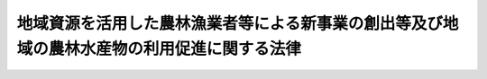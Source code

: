 .. _H22HO067:

============================================================================================
地域資源を活用した農林漁業者等による新事業の創出等及び地域の農林水産物の利用促進に関する法律
============================================================================================

.. raw:: html
    
    
    <b>地域資源を活用した農林漁業者等による新事業の創出等及び地域の農林水産物の利用促進に関する法律<br>
    （平成二十二年十二月三日法律第六十七号）</b><br><br><a name="0000000000000000000000000000000000000000000000000000000000000000000000000000000"></a>
    <br>
    　前文<br>
    　<a href="#1000000000001000000000000000000000000000000000000000000000000000000000000000000" target="data">第一章　総則（第一条）</a>
    <br>
    　<a href="#1000000000002000000000000000000000000000000000000000000000000000000000000000000" target="data">第二章　地域資源を活用した農林漁業者等による新事業の創出等</a>
    <br>
    　　<a href="#1000000000002000000001000000000000000000000000000000000000000000000000000000000" target="data">第一節　総則（第二条・第三条）</a>
    <br>
    　　<a href="#1000000000002000000002000000000000000000000000000000000000000000000000000000000" target="data">第二節　基本方針（第四条）</a>
    <br>
    　　<a href="#1000000000002000000003000000000000000000000000000000000000000000000000000000000" target="data">第三節　農林漁業及び関連事業の総合化の促進に関する施策（第五条―第十七条）</a>
    <br>
    　　<a href="#1000000000002000000004000000000000000000000000000000000000000000000000000000000" target="data">第四節　雑則（第十八条―第二十三条）</a>
    <br>
    　　<a href="#1000000000002000000005000000000000000000000000000000000000000000000000000000000" target="data">第五節　罰則（第二十四条）</a>
    <br>
    　<a href="#1000000000003000000000000000000000000000000000000000000000000000000000000000000" target="data">第三章　地域の農林水産物の利用の促進</a>
    <br>
    　　<a href="#1000000000003000000001000000000000000000000000000000000000000000000000000000000" target="data">第一節　総則（第二十五条―第三十九条）</a>
    <br>
    　　<a href="#1000000000003000000002000000000000000000000000000000000000000000000000000000000" target="data">第二節　基本方針等（第四十条・第四十一条）</a>
    <br>
    　　<a href="#1000000000003000000003000000000000000000000000000000000000000000000000000000000" target="data">第三節　地域の農林水産物の利用の促進に関する施策（第四十二条―第五十条）</a>
    <br>
    　<a href="#5000000000000000000000000000000000000000000000000000000000000000000000000000000" target="data">附則</a>
    <br><a name="9000000000000000000000000000000000000000000000000000000000000000000000000000000"></a>
    <br>　　農山漁村は、長年にわたって我が国の豊かな風土と勤勉な国民性をはぐくみ、就業の機会を提供し、多様な文化を創造してきた。また、農林漁業の持続的かつ健全な発展は、その有する農林水産物等の安定的な供給の機能及び国土の保全等の多面にわたる機能が発揮されることにより、農山漁村の活力の維持向上に寄与するとともに、国民経済の健全な発展と国民生活の安定向上に貢献するものである。<br>　しかるに、我が国の農林漁業及び農山漁村は内外の様々な問題に直面しており、農林水産物価格の低迷等による所得の減少、高齢化や過疎化の進展等により、農山漁村の活力は著しく低下している。<br>　我々は、一次産業としての農林漁業と、二次産業としての製造業、三次産業としての小売業等の事業との総合的かつ一体的な推進を図り、地域資源を活用した新たな付加価値を生み出す六次産業化の取組と、地域の農林水産物の利用を促進することによる国産の農林水産物の消費を拡大する地産地消等の取組が相まって、農林漁業者の所得の確保を通じて農林漁業の持続的かつ健全な発展を可能とするとともに、農山漁村の活力の再生、消費者の利益の増進、食料自給率の向上等に重要な役割を担うものと確信する。<br>　同時に、これらの取組は、農山漁村に豊富に存在する土地、水その他の資源の有効な活用、地域における食品循環資源の再生利用、農林水産物の生産地と消費地との距離の縮減等を通じ、環境への負荷の低減に寄与することが大いに期待されるものである。<br>　ここに、このような視点に立ち、地域資源を活用した農林漁業者等による新事業の創出等に関する施策を講じて農山漁村における六次産業化を推進するとともに、国産の農林水産物の消費を拡大する地産地消等の促進に関する施策を総合的に推進するため、この法律を制定する。<br><br><p>　　　<b><a name="1000000000001000000000000000000000000000000000000000000000000000000000000000000">第一章　総則</a>
    </b>
    </p><p>
    </p><div class="arttitle"><a name="1000000000000000000000000000000000000000000000000100000000000000000000000000000">（目的）</a>
    </div><div class="item"><b>第一条</b>
    <a name="1000000000000000000000000000000000000000000000000100000000001000000000000000000"></a>
    　この法律は、農林漁業の振興を図る上で農林漁業経営の改善及び国産の農林水産物の消費の拡大が重要であることにかんがみ、農林水産物等及び農山漁村に存在する土地、水その他の資源を有効に活用した農林漁業者等による事業の多角化及び高度化、新たな事業の創出等に関する施策並びに地域の農林水産物の利用の促進に関する施策を総合的に推進することにより、農林漁業等の振興、農山漁村その他の地域の活性化及び消費者の利益の増進を図るとともに、食料自給率の向上及び環境への負荷の少ない社会の構築に寄与することを目的とする。
    </div>
    
    
    <p>　　　<b><a name="1000000000002000000000000000000000000000000000000000000000000000000000000000000">第二章　地域資源を活用した農林漁業者等による新事業の創出等 </a>
    </b>
    </p><p>　　　　<b><a name="1000000000002000000001000000000000000000000000000000000000000000000000000000000">第一節　総則 </a>
    </b>
    </p><p>
    </p><div class="arttitle"><a name="1000000000000000000000000000000000000000000000000200000000000000000000000000000">（基本理念） </a>
    </div><div class="item"><b>第二条</b>
    <a name="1000000000000000000000000000000000000000000000000200000000001000000000000000000"></a>
    　農林漁業者等による農林漁業及び関連事業の総合化は、それが農業者、林業者及び漁業者の所得の確保を通じて持続的な農林漁業の生産活動を可能とし、地域経済に活力をもたらすとともに、エネルギー源としての利用その他の農林水産物等の新たな需要の開拓等により地球温暖化の防止に寄与することが期待されるものであることにかんがみ、農林水産物等及び農山漁村に存在する土地、水その他の資源を有効に活用した農林漁業者等による事業の多角化及び高度化、新たな事業の創出等（以下この章において「地域資源を活用した農林漁業者等による新事業の創出等」という。）を促進するため、地域の自然的経済的社会的条件に応じ、地域における創意工夫を生かしつつ、農林漁業者等が必要に応じて農林漁業者等以外の者の協力を得て主体的に行う取組に対して国が集中的かつ効果的に支援を行うことを旨として、その促進が図られなければならない。 
    </div>
    <div class="item"><b><a name="1000000000000000000000000000000000000000000000000200000000002000000000000000000">２</a>
    </b>
    　農林漁業者等による農林漁業及び関連事業の総合化の促進に当たっては、農林水産物等又はこれを原材料とする新商品の生産又は販売に関する新技術の導入が重要であることにかんがみ、多様な主体による当該新技術の研究開発及びその成果の利用が推進されなければならない。 
    </div>
    
    <p>
    </p><div class="arttitle"><a name="1000000000000000000000000000000000000000000000000300000000000000000000000000000">（定義） </a>
    </div><div class="item"><b>第三条</b>
    <a name="1000000000000000000000000000000000000000000000000300000000001000000000000000000"></a>
    　この章において「農林漁業者等」とは、農業者、林業者若しくは漁業者又はこれらの者の組織する団体（これらの者が主たる構成員又は出資者（以下この章において「構成員等」という。）となっている法人を含む。）をいう。 
    </div>
    <div class="item"><b><a name="1000000000000000000000000000000000000000000000000300000000002000000000000000000">２</a>
    </b>
    　この章において「農林水産物等」とは、農林水産物及びその生産又は加工に伴い副次的に得られた物品のうち動植物に由来するものをいう。 
    </div>
    <div class="item"><b><a name="1000000000000000000000000000000000000000000000000300000000003000000000000000000">３</a>
    </b>
    　この章において「農林漁業及び関連事業の総合化」とは、地域資源を活用した農林漁業者等による新事業の創出等を図るため、単独又は共同の事業として農林水産物等の生産（農林水産物等を新商品の原材料として利用するために必要な収集その他の農林水産省令で定める行為を含む。次項及び第五項第一号において同じ。）及びその加工又は販売を一体的に行う事業活動であって、農林水産物等の価値を高め、又はその新たな価値を生み出すことを目指したものをいう。 
    </div>
    <div class="item"><b><a name="1000000000000000000000000000000000000000000000000300000000004000000000000000000">４</a>
    </b>
    　この章において「総合化事業」とは、農林漁業経営の改善を図るため、農林漁業者等が農林漁業及び関連事業の総合化を行う事業であって、次に掲げる措置を行うものをいう。 
    <div class="number"><b><a name="1000000000000000000000000000000000000000000000000300000000004000000001000000000">一</a>
    </b>
    　自らの生産に係る農林水産物等（当該農林漁業者等が団体である場合にあっては、その構成員等の生産に係る農林水産物等を含む。次号において同じ。）をその不可欠な原材料として用いて行う新商品の開発、生産又は需要の開拓 
    </div>
    <div class="number"><b><a name="1000000000000000000000000000000000000000000000000300000000004000000002000000000">二</a>
    </b>
    　自らの生産に係る農林水産物等について行う新たな販売の方式の導入又は販売の方式の改善 
    </div>
    <div class="number"><b><a name="1000000000000000000000000000000000000000000000000300000000004000000003000000000">三</a>
    </b>
    　前二号に掲げる措置を行うために必要な農業用施設、林業用施設又は漁業用施設の改良又は取得、新規の作物又は家畜の導入、地域に存在する土地、水その他の資源を有効に活用した生産の方式の導入その他の生産の方式の改善 
    </div>
    </div>
    <div class="item"><b><a name="1000000000000000000000000000000000000000000000000300000000005000000000000000000">５</a>
    </b>
    　この章において「研究開発・成果利用事業」とは、次に掲げる研究開発及びその成果の利用を行う事業であって、農林漁業者等による農林漁業及び関連事業の総合化の促進に特に資するものをいう。 
    <div class="number"><b><a name="1000000000000000000000000000000000000000000000000300000000005000000001000000000">一</a>
    </b>
    　新商品の原材料に適する新品種の育成、土地、水その他の資源を有効に活用した生産の方式又は農林水産物等の生産に要する費用の低減に資する生産の方式の開発、品質管理の方法の開発その他の農林水産物等の生産又は販売の高度化に資する研究開発 
    </div>
    <div class="number"><b><a name="1000000000000000000000000000000000000000000000000300000000005000000002000000000">二</a>
    </b>
    　新商品の生産に要する費用の低減に資する生産の方式又は機械の開発、品質管理の方法の開発その他の新商品の生産又は販売の高度化に資する研究開発 
    </div>
    </div>
    <div class="item"><b><a name="1000000000000000000000000000000000000000000000000300000000006000000000000000000">６</a>
    </b>
    　この章において「産地連携野菜供給契約」とは、農業者又は農業者の組織する団体（これらの者が主たる構成員等となっている法人を含む。以下この項において同じ。）が指定野菜（野菜生産出荷安定法（昭和四十一年法律第百三号）第二条に規定する指定野菜をいう。以下この章において同じ。）を原料若しくは材料として使用する製造若しくは加工の事業又は指定野菜の販売の事業を行う者との間において農林水産省令で定めるところにより締結する指定野菜の供給に係る契約（複数の産地の農業者又は農業者の組織する団体が連携して行う指定野菜の供給に係るものであって、天候その他やむを得ない事由により供給すべき指定野菜に不足が生じた場合に、これと同一の種別に属する指定野菜を供給することを内容とするものに限る。）をいう。 
    </div>
    
    
    <p>　　　　<b><a name="1000000000002000000002000000000000000000000000000000000000000000000000000000000">第二節　基本方針 </a>
    </b>
    </p><p>
    </p><div class="item"><b><a name="1000000000000000000000000000000000000000000000000400000000000000000000000000000">第四条</a>
    </b>
    <a name="1000000000000000000000000000000000000000000000000400000000001000000000000000000"></a>
    　農林水産大臣は、農林漁業者等による農林漁業及び関連事業の総合化の促進に関する基本方針（以下この章において「基本方針」という。）を定めるものとする。 
    </div>
    <div class="item"><b><a name="1000000000000000000000000000000000000000000000000400000000002000000000000000000">２</a>
    </b>
    　基本方針においては、次に掲げる事項を定めるものとする。 
    <div class="number"><b><a name="1000000000000000000000000000000000000000000000000400000000002000000001000000000">一</a>
    </b>
    　地域資源を活用した農林漁業者等による新事業の創出等の推進に関する基本的な事項 
    </div>
    <div class="number"><b><a name="1000000000000000000000000000000000000000000000000400000000002000000002000000000">二</a>
    </b>
    　農林漁業者等による農林漁業及び関連事業の総合化の促進の意義及び基本的な方向 
    </div>
    <div class="number"><b><a name="1000000000000000000000000000000000000000000000000400000000002000000003000000000">三</a>
    </b>
    　総合化事業及び研究開発・成果利用事業の実施に関する基本的な事項 
    </div>
    <div class="number"><b><a name="1000000000000000000000000000000000000000000000000400000000002000000004000000000">四</a>
    </b>
    　前三号に掲げるもののほか、農林漁業者等による農林漁業及び関連事業の総合化の促進に関する重要事項 
    </div>
    </div>
    <div class="item"><b><a name="1000000000000000000000000000000000000000000000000400000000003000000000000000000">３</a>
    </b>
    　農林水産大臣は、経済事情の変動その他情勢の推移により必要が生じたときは、基本方針を変更するものとする。 
    </div>
    <div class="item"><b><a name="1000000000000000000000000000000000000000000000000400000000004000000000000000000">４</a>
    </b>
    　農林水産大臣は、基本方針を定め、又はこれを変更しようとするときは、あらかじめ、関係行政機関の長に協議しなければならない。 
    </div>
    <div class="item"><b><a name="1000000000000000000000000000000000000000000000000400000000005000000000000000000">５</a>
    </b>
    　農林水産大臣は、基本方針を定め、又はこれを変更したときは、遅滞なく、これを公表しなければならない。 
    </div>
    
    
    <p>　　　　<b><a name="1000000000002000000003000000000000000000000000000000000000000000000000000000000">第三節　農林漁業及び関連事業の総合化の促進に関する施策 </a>
    </b>
    </p><p>
    </p><div class="arttitle"><a name="1000000000000000000000000000000000000000000000000500000000000000000000000000000">（総合化事業計画の認定） </a>
    </div><div class="item"><b>第五条</b>
    <a name="1000000000000000000000000000000000000000000000000500000000001000000000000000000"></a>
    　農林漁業者等は、単独で又は共同して、総合化事業に関する計画（当該農林漁業者等が団体である場合にあっては、その構成員等の行う総合化事業に関するものを含む。以下この章において「総合化事業計画」という。）を作成し、農林水産省令で定めるところにより、これを農林水産大臣に提出して、その総合化事業計画が適当である旨の認定を受けることができる。 
    </div>
    <div class="item"><b><a name="1000000000000000000000000000000000000000000000000500000000002000000000000000000">２</a>
    </b>
    　総合化事業計画には、次に掲げる事項を記載しなければならない。 
    <div class="number"><b><a name="1000000000000000000000000000000000000000000000000500000000002000000001000000000">一</a>
    </b>
    　認定を受けようとする農林漁業者等（当該農林漁業者等が団体である場合にあっては、その構成員等を含む。第四項及び第五項第二号において同じ。）の農林漁業経営の現状 
    </div>
    <div class="number"><b><a name="1000000000000000000000000000000000000000000000000500000000002000000002000000000">二</a>
    </b>
    　総合化事業の目標 
    </div>
    <div class="number"><b><a name="1000000000000000000000000000000000000000000000000500000000002000000003000000000">三</a>
    </b>
    　総合化事業の内容及び実施期間 
    </div>
    <div class="number"><b><a name="1000000000000000000000000000000000000000000000000500000000002000000004000000000">四</a>
    </b>
    　総合化事業の実施体制 
    </div>
    <div class="number"><b><a name="1000000000000000000000000000000000000000000000000500000000002000000005000000000">五</a>
    </b>
    　総合化事業を実施するために必要な資金の額及びその調達方法 
    </div>
    <div class="number"><b><a name="1000000000000000000000000000000000000000000000000500000000002000000006000000000">六</a>
    </b>
    　その他農林水産省令で定める事項 
    </div>
    </div>
    <div class="item"><b><a name="1000000000000000000000000000000000000000000000000500000000003000000000000000000">３</a>
    </b>
    　総合化事業計画には、前項各号に掲げる事項のほか、総合化事業の用に供する施設の整備に関する次に掲げる事項を記載することができる。 
    <div class="number"><b><a name="1000000000000000000000000000000000000000000000000500000000003000000001000000000">一</a>
    </b>
    　当該施設の種類及び規模その他の当該施設の整備の内容 
    </div>
    <div class="number"><b><a name="1000000000000000000000000000000000000000000000000500000000003000000002000000000">二</a>
    </b>
    　当該施設の用に供する土地の所在、地番、地目及び面積 
    </div>
    <div class="number"><b><a name="1000000000000000000000000000000000000000000000000500000000003000000003000000000">三</a>
    </b>
    　その他農林水産省令で定める事項 
    </div>
    </div>
    <div class="item"><b><a name="1000000000000000000000000000000000000000000000000500000000004000000000000000000">４</a>
    </b>
    　総合化事業計画には、認定を受けようとする農林漁業者等以外の者の行う次に掲げる措置（第一号から第三号までに掲げる措置にあっては、農林漁業者等以外の者が行うものに限る。）に関する計画を含めることができる。 
    <div class="number"><b><a name="1000000000000000000000000000000000000000000000000500000000004000000001000000000">一</a>
    </b>
    　認定を受けようとする農林漁業者等が実施する農業改良資金融通法（昭和三十一年法律第百二号）第二条の農業改良措置（第九条第一項において「農業改良措置」という。）を支援するための措置（農業経営に必要な施設の設置その他の農林水産省令で定めるものに限る。） 
    </div>
    <div class="number"><b><a name="1000000000000000000000000000000000000000000000000500000000004000000002000000000">二</a>
    </b>
    　認定を受けようとする農林漁業者等が実施する林業・木材産業改善資金助成法（昭和五十一年法律第四十二号）第二条第一項の林業・木材産業改善措置（林業経営の改善を目的として新たな林業部門の経営を開始し、又は林産物の新たな生産若しくは販売の方式を導入することに限る。第十条第一項において「林業・木材産業改善措置」という。）を支援するための措置（林業経営に必要な施設の設置その他の農林水産省令で定めるものに限る。） 
    </div>
    <div class="number"><b><a name="1000000000000000000000000000000000000000000000000500000000004000000003000000000">三</a>
    </b>
    　認定を受けようとする農林漁業者等が実施する沿岸漁業改善資金助成法（昭和五十四年法律第二十五号）第二条第二項の沿岸漁業の経営の改善を促進するために普及を図る必要があると認められる近代的な漁業技術その他合理的な漁業生産方式の導入（当該漁業技術又は当該漁業生産方式の導入と併せ行う水産物の合理的な加工方式の導入を含む。）を支援するための措置（沿岸漁業経営に必要な機器の設置その他の農林水産省令で定めるものに限る。） 
    </div>
    <div class="number"><b><a name="1000000000000000000000000000000000000000000000000500000000004000000004000000000">四</a>
    </b>
    　その他当該総合化事業を促進するための措置 
    </div>
    </div>
    <div class="item"><b><a name="1000000000000000000000000000000000000000000000000500000000005000000000000000000">５</a>
    </b>
    　農林水産大臣は、第一項の認定の申請があった場合において、その総合化事業計画が次の各号のいずれにも適合するものであると認めるときは、その認定をするものとする。 
    <div class="number"><b><a name="1000000000000000000000000000000000000000000000000500000000005000000001000000000">一</a>
    </b>
    　基本方針に照らし適切なものであり、かつ、当該総合化事業を確実に遂行するため適切なものであること。 
    </div>
    <div class="number"><b><a name="1000000000000000000000000000000000000000000000000500000000005000000002000000000">二</a>
    </b>
    　当該総合化事業の実施により認定を受けようとする農林漁業者等の農林漁業経営の改善が行われるものであること。 
    </div>
    </div>
    <div class="item"><b><a name="1000000000000000000000000000000000000000000000000500000000006000000000000000000">６</a>
    </b>
    　農林水産大臣は、総合化事業計画にその所管する事業以外の事業の実施に関する事項が記載されている場合において、第一項の認定をしようとするときは、あらかじめ、当該事業を所管する大臣に協議し、その同意を得なければならない。 
    </div>
    <div class="item"><b><a name="1000000000000000000000000000000000000000000000000500000000007000000000000000000">７</a>
    </b>
    　農林水産大臣は、第三項各号に掲げる事項（同項第二号の土地が農地（耕作の目的に供される土地をいう。以下この章において同じ。）又は採草放牧地（農地以外の土地で、主として耕作又は養畜の事業のための採草又は家畜の放牧の目的に供されるものをいう。以下この章において同じ。）であり、同項の施設の用に供することを目的として、農地である当該土地を農地以外のものにし、又は農地である当該土地若しくは採草放牧地である当該土地を農地若しくは採草放牧地以外のものにするため当該土地について所有権若しくは使用及び収益を目的とする権利を取得するに当たり、農地法（昭和二十七年法律第二百二十九号）第四条第一項又は第五条第一項の都道府県知事の許可を受けなければならないものに係るものに限る。）が記載されている総合化事業計画について第一項の認定をしようとするときは、当該事項について、当該都道府県知事に協議し、その同意を得なければならない。この場合において、当該都道府県知事は、当該事項が次に掲げる要件に該当するものであると認めるときは、政令で定めるところにより、同意をするものとする。 
    <div class="number"><b><a name="1000000000000000000000000000000000000000000000000500000000007000000001000000000">一</a>
    </b>
    　農地を農地以外のものにする場合にあっては、農地法第四条第二項の規定により同条第一項の許可をすることができない場合に該当しないこと。 
    </div>
    <div class="number"><b><a name="1000000000000000000000000000000000000000000000000500000000007000000002000000000">二</a>
    </b>
    　農地又は採草放牧地を農地又は採草放牧地以外のものにするためこれらの土地について所有権又は使用及び収益を目的とする権利を取得する場合にあっては、農地法第五条第二項の規定により同条第一項の許可をすることができない場合に該当しないこと。 
    </div>
    </div>
    <div class="item"><b><a name="1000000000000000000000000000000000000000000000000500000000008000000000000000000">８</a>
    </b>
    　農林水産大臣は、第三項各号に掲げる事項（同項の施設の整備として市街化調整区域（都市計画法（昭和四十三年法律第百号）第七条第一項の規定による市街化調整区域をいう。第十四条において同じ。）内において、第三項の施設（農林水産物等の販売施設であって政令で定めるものに限る。以下この項において同じ。）の建築（建築基準法（昭和二十五年法律第二百一号）第二条第十三号に規定する建築をいう。）の用に供する目的で行う都市計画法第四条第十二項に規定する開発行為（以下この項及び第十四条第一項において「開発行為」という。）又は第三項の施設を新築し、若しくは建築物（建築基準法第二条第一号に規定する建築物をいう。）を改築し、若しくはその用途を変更して同項の施設とする行為（以下この項及び第十四条第二項において「建築行為等」という。）を行うものであり、当該開発行為又は建築行為等を行うに当たり、都市計画法第二十九条第一項又は第四十三条第一項の都道府県知事（地方自治法（昭和二十二年法律第六十七号）第二百五十二条の十九第一項の指定都市、同法第二百五十二条の二十二第一項の中核市又は同法第二百五十二条の二十六の三第一項の特例市の長を含む。以下この項、第十四条第二項及び第四十二条第二項において同じ。）の許可を受けなければならないものに係るものに限る。）が記載されている総合化事業計画について第一項の認定をしようとするときは、当該事項について、当該都道府県知事に協議し、その同意を得なければならない。この場合において、当該都道府県知事は、当該開発行為又は建築行為等が当該開発行為をする土地又は当該建築行為等に係る第三項の施設の敷地である土地の区域の周辺における市街化を促進するおそれがないと認められ、かつ、市街化区域（都市計画法第七条第一項の規定による市街化区域をいう。）内において行うことが困難又は著しく不適当と認められるときは、同意をするものとする。 
    </div>
    <div class="item"><b><a name="1000000000000000000000000000000000000000000000000500000000009000000000000000000">９</a>
    </b>
    　農林水産大臣は、第一項の認定をしたときは、遅滞なく、その旨を関係都道府県知事に通知するものとする。 
    </div>
    <div class="item"><b><a name="1000000000000000000000000000000000000000000000000500000000010000000000000000000">１０</a>
    </b>
    　農林水産大臣は、第二項第三号に掲げる事項として産地連携野菜供給契約に基づく指定野菜の供給の事業（当該産地連携野菜供給契約に係る指定野菜を生産する農業者の作付面積の合計が農林水産省令で定める面積に達しているものに限る。）が記載された総合化事業計画について第一項の認定をしたときは、遅滞なく、その旨を独立行政法人農畜産業振興機構に通知するものとする。 
    </div>
    
    <p>
    </p><div class="arttitle"><a name="1000000000000000000000000000000000000000000000000600000000000000000000000000000">（総合化事業計画の変更等） </a>
    </div><div class="item"><b>第六条</b>
    <a name="1000000000000000000000000000000000000000000000000600000000001000000000000000000"></a>
    　前条第一項の認定を受けた農林漁業者等は、当該認定に係る総合化事業計画を変更しようとするときは、農林水産省令で定めるところにより、農林水産大臣の認定を受けなければならない。ただし、農林水産省令で定める軽微な変更については、この限りでない。 
    </div>
    <div class="item"><b><a name="1000000000000000000000000000000000000000000000000600000000002000000000000000000">２</a>
    </b>
    　前条第一項の認定を受けた農林漁業者等は、前項ただし書の農林水産省令で定める軽微な変更をしたときは、遅滞なく、その旨を農林水産大臣に届け出なければならない。 
    </div>
    <div class="item"><b><a name="1000000000000000000000000000000000000000000000000600000000003000000000000000000">３</a>
    </b>
    　農林水産大臣は、前条第一項の認定を受けた農林漁業者等（当該農林漁業者等が団体である場合におけるその構成員等及び当該農林漁業者等に係る同条第四項各号に掲げる措置を行う同項に規定する者（以下この章において「促進事業者」という。）を含む。以下この章において「認定農林漁業者等」という。）が当該認定に係る総合化事業計画（第一項の規定による変更の認定又は前項の規定による変更の届出があったときは、その変更後のもの。以下この章において「認定総合化事業計画」という。）に従って総合化事業（同条第四項各号に掲げる措置を含む。第九条第一項において同じ。）を行っていないと認めるときは、その認定を取り消すことができる。 
    </div>
    <div class="item"><b><a name="1000000000000000000000000000000000000000000000000600000000004000000000000000000">４</a>
    </b>
    　前条第五項から第十項までの規定は、第一項の認定について準用する。 
    </div>
    
    <p>
    </p><div class="arttitle"><a name="1000000000000000000000000000000000000000000000000700000000000000000000000000000">（研究開発・成果利用事業計画の認定） </a>
    </div><div class="item"><b>第七条</b>
    <a name="1000000000000000000000000000000000000000000000000700000000001000000000000000000"></a>
    　研究開発・成果利用事業を行おうとする者は、単独で又は共同して、研究開発・成果利用事業に関する計画（以下この章において「研究開発・成果利用事業計画」という。）を作成し、主務省令で定めるところにより、これを主務大臣に提出して、その研究開発・成果利用事業計画が適当である旨の認定を受けることができる。 
    </div>
    <div class="item"><b><a name="1000000000000000000000000000000000000000000000000700000000002000000000000000000">２</a>
    </b>
    　研究開発・成果利用事業計画には、次に掲げる事項を記載しなければならない。 
    <div class="number"><b><a name="1000000000000000000000000000000000000000000000000700000000002000000001000000000">一</a>
    </b>
    　研究開発・成果利用事業の目標 
    </div>
    <div class="number"><b><a name="1000000000000000000000000000000000000000000000000700000000002000000002000000000">二</a>
    </b>
    　研究開発・成果利用事業の内容及び実施期間 
    </div>
    <div class="number"><b><a name="1000000000000000000000000000000000000000000000000700000000002000000003000000000">三</a>
    </b>
    　研究開発・成果利用事業を実施するために必要な資金の額及びその調達方法 
    </div>
    </div>
    <div class="item"><b><a name="1000000000000000000000000000000000000000000000000700000000003000000000000000000">３</a>
    </b>
    　研究開発・成果利用事業計画には、前項各号に掲げる事項のほか、研究開発・成果利用事業の用に供する施設の整備に関する次に掲げる事項を記載することができる。 
    <div class="number"><b><a name="1000000000000000000000000000000000000000000000000700000000003000000001000000000">一</a>
    </b>
    　当該施設の種類及び規模その他の当該施設の整備の内容 
    </div>
    <div class="number"><b><a name="1000000000000000000000000000000000000000000000000700000000003000000002000000000">二</a>
    </b>
    　当該施設の用に供する土地の所在、地番、地目及び面積 
    </div>
    <div class="number"><b><a name="1000000000000000000000000000000000000000000000000700000000003000000003000000000">三</a>
    </b>
    　その他農林水産省令で定める事項 
    </div>
    </div>
    <div class="item"><b><a name="1000000000000000000000000000000000000000000000000700000000004000000000000000000">４</a>
    </b>
    　主務大臣は、第一項の認定の申請があった場合において、その研究開発・成果利用事業計画が基本方針に照らし適切なものであり、かつ、研究開発・成果利用事業を確実に遂行するため適切なものであると認めるときは、その認定をするものとする。 
    </div>
    <div class="item"><b><a name="1000000000000000000000000000000000000000000000000700000000005000000000000000000">５</a>
    </b>
    　主務大臣は、第三項各号に掲げる事項（同項第二号の土地が農地又は採草放牧地であり、同項の施設の用に供することを目的として、農地である当該土地を農地以外のものにし、又は農地である当該土地若しくは採草放牧地である当該土地を農地若しくは採草放牧地以外のものにするため当該土地について所有権若しくは使用及び収益を目的とする権利を取得するに当たり、農地法第四条第一項又は第五条第一項の都道府県知事の許可を受けなければならないものに係るものに限る。）が記載されている研究開発・成果利用事業計画について第一項の認定をしようとするときは、当該事項について、当該都道府県知事に協議し、その同意を得なければならない。この場合においては、第五条第七項後段の規定を準用する。 
    </div>
    
    <p>
    </p><div class="arttitle"><a name="1000000000000000000000000000000000000000000000000800000000000000000000000000000">（研究開発・成果利用事業計画の変更等） </a>
    </div><div class="item"><b>第八条</b>
    <a name="1000000000000000000000000000000000000000000000000800000000001000000000000000000"></a>
    　前条第一項の認定を受けた者（以下この章において「認定研究開発・成果利用事業者」という。）は、当該認定に係る研究開発・成果利用事業計画を変更しようとするときは、主務省令で定めるところにより、主務大臣の認定を受けなければならない。ただし、主務省令で定める軽微な変更については、この限りでない。 
    </div>
    <div class="item"><b><a name="1000000000000000000000000000000000000000000000000800000000002000000000000000000">２</a>
    </b>
    　認定研究開発・成果利用事業者は、前項ただし書の主務省令で定める軽微な変更をしたときは、遅滞なく、その旨を主務大臣に届け出なければならない。 
    </div>
    <div class="item"><b><a name="1000000000000000000000000000000000000000000000000800000000003000000000000000000">３</a>
    </b>
    　主務大臣は、認定研究開発・成果利用事業者が前条第一項の認定に係る研究開発・成果利用事業計画（第一項の規定による変更の認定又は前項の規定による変更の届出があったときは、その変更後のもの。以下この章において「認定研究開発・成果利用事業計画」という。）に従って研究開発・成果利用事業を行っていないと認めるときは、その認定を取り消すことができる。 
    </div>
    <div class="item"><b><a name="1000000000000000000000000000000000000000000000000800000000004000000000000000000">４</a>
    </b>
    　前条第四項及び第五項の規定は、第一項の認定について準用する。 
    </div>
    
    <p>
    </p><div class="arttitle"><a name="1000000000000000000000000000000000000000000000000900000000000000000000000000000">（農業改良資金融通法の特例） </a>
    </div><div class="item"><b>第九条</b>
    <a name="1000000000000000000000000000000000000000000000000900000000001000000000000000000"></a>
    　認定総合化事業計画に従って行われる総合化事業（以下この章において「認定総合化事業」という。）に第五条第四項第一号に掲げる措置が含まれる場合において、促進事業者が当該措置を行うときは、当該措置を農業改良措置とみなして、農業改良資金融通法の規定を適用する。この場合において、同法第三条第一項第一号中「農業者又はその組織する団体（次号において「農業者等」という。）」とあるのは「地域資源を活用した農林漁業者等による新事業の創出等及び地域の農林水産物の利用促進に関する法律第六条第三項に規定する認定総合化事業計画に従つて同法第五条第四項第一号に掲げる措置を行う同法第六条第三項に規定する促進事業者（株式会社日本政策金融公庫法第二条第三号に規定する中小企業者に限る。次号において「促進事業者」という。）」と、同項第二号中「農業者等」とあるのは「促進事業者」と、同法第七条中「その申請者（その者が団体である場合には、その団体を構成する農業者）」とあるのは「その申請者」と、「その経営」とあるのは「その申請者に係る地域資源を活用した農林漁業者等による新事業の創出等及び地域の農林水産物の利用促進に関する法律第九条第一項に規定する認定総合化事業を行う農業者の経営」と、「同項」とあるのは「前条第一項」とする。 
    </div>
    <div class="item"><b><a name="1000000000000000000000000000000000000000000000000900000000002000000000000000000">２</a>
    </b>
    　農業改良資金融通法第二条（前項の規定により適用される場合を含む。）の農業改良資金（同法第四条の特定地域資金を除く。）であって、認定農林漁業者等が認定総合化事業を行うのに必要なものについての同法第四条（同法第八条第二項において準用する場合を含む。）の規定の適用については、同法第四条中「十年（地勢等の地理的条件が悪く、農業の生産条件が不利な地域として農林水産大臣が指定するものにおいて農業改良措置を実施するのに必要な資金（以下この条において「特定地域資金」という。）にあつては、十二年）」とあるのは「十二年」と、「三年（特定地域資金にあつては、五年）」とあるのは「五年」とする。 
    </div>
    
    <p>
    </p><div class="arttitle"><a name="1000000000000000000000000000000000000000000000001000000000000000000000000000000">（林業・木材産業改善資金助成法の特例） </a>
    </div><div class="item"><b>第十条</b>
    <a name="1000000000000000000000000000000000000000000000001000000000001000000000000000000"></a>
    　認定総合化事業に第五条第四項第二号に掲げる措置が含まれる場合において、促進事業者が当該措置を行うときは、当該措置を林業・木材産業改善措置とみなして、林業・木材産業改善資金助成法の規定を適用する。この場合において、同法第三条第一項中「この法律」とあるのは「この法律及び地域資源を活用した農林漁業者等による新事業の創出等及び地域の農林水産物の利用促進に関する法律」と、「林業従事者、木材産業に属する事業を営む者（政令で定める者に限る。）又はこれらの者の組織する団体その他政令で定める者（以下「林業従事者等」という。）」とあるのは「同法第六条第三項に規定する認定総合化事業計画に従つて同法第五条第四項第二号に掲げる措置を行う同法第六条第三項に規定する促進事業者（以下「促進事業者」という。）」と、同条第二項中「この法律」とあるのは「この法律及び地域資源を活用した農林漁業者等による新事業の創出等及び地域の農林水産物の利用促進に関する法律」と、「林業従事者等」とあるのは「促進事業者」と、同法第四条中「一林業従事者等」とあるのは「一促進事業者」と、同法第八条中「その申請者（その者が団体である場合には、その団体又はその団体を構成する者）」とあるのは「その申請者」と、「その経営」とあるのは「その申請者に係る地域資源を活用した農林漁業者等による新事業の創出等及び地域の農林水産物の利用促進に関する法律第九条第一項に規定する認定総合化事業を行う林業者の経営」と、「同項」とあるのは「前条第一項」と、同法第十四条第一項中「林業従事者等」とあるのは「林業従事者等（林業従事者、木材産業に属する事業を営む者（政令で定める者に限る。）又はこれらの者の組織する団体その他政令で定める者をいう。次項において同じ。）」とする。 
    </div>
    <div class="item"><b><a name="1000000000000000000000000000000000000000000000001000000000002000000000000000000">２</a>
    </b>
    　林業・木材産業改善資金助成法第二条第一項（前項の規定により適用される場合を含む。）の林業・木材産業改善資金であって、認定農林漁業者等が認定総合化事業を行うのに必要なものの償還期間（据置期間を含む。次条第二項において同じ。）は、同法第五条第一項の規定にかかわらず、十二年を超えない範囲内で政令で定める期間とする。 
    </div>
    <div class="item"><b><a name="1000000000000000000000000000000000000000000000001000000000003000000000000000000">３</a>
    </b>
    　前項に規定する資金の据置期間は、林業・木材産業改善資金助成法第五条第二項の規定にかかわらず、五年を超えない範囲内で政令で定める期間とする。 
    </div>
    
    <p>
    </p><div class="arttitle"><a name="1000000000000000000000000000000000000000000000001100000000000000000000000000000">（沿岸漁業改善資金助成法の特例） </a>
    </div><div class="item"><b>第十一条</b>
    <a name="1000000000000000000000000000000000000000000000001100000000001000000000000000000"></a>
    　認定総合化事業に第五条第四項第三号に掲げる措置が含まれる場合において、促進事業者が当該措置を行うときは、当該措置を行うのに必要な資金で政令で定めるものを、それぞれ沿岸漁業改善資金助成法第二条第二項の経営等改善資金のうち政令で定める種類の資金とみなして、同法の規定を適用する。この場合において、同法第三条第一項中「この法律」とあるのは「この法律及び地域資源を活用した農林漁業者等による新事業の創出等及び地域の農林水産物の利用促進に関する法律」と、「沿岸漁業の従事者、その組織する団体その他政令で定める者（以下「沿岸漁業従事者等」という。）」とあるのは「同法第六条第三項に規定する認定総合化事業計画に従つて同法第五条第四項第三号に掲げる措置を行う同法第六条第三項に規定する促進事業者（次条において「促進事業者」という。）」と、「経営等改善資金、生活改善資金及び青年漁業者等養成確保資金」とあるのは「経営等改善資金」と、同法第四条中「一沿岸漁業従事者等」とあるのは「一促進事業者」と、「経営等改善資金、生活改善資金及び青年漁業者等養成確保資金のそれぞれ」とあるのは「経営等改善資金」と、同法第八条第一項中「その申請者（その者が団体である場合には、その団体又はその団体を構成する者。以下同じ。）」とあるのは「その申請者」と、「近代的な漁業技術その他合理的な漁業生産方式の導入又は漁ろうの安全の確保若しくは漁具の損壊の防止のための施設の導入」とあるのは「地域資源を活用した農林漁業者等による新事業の創出等及び地域の農林水産物の利用促進に関する法律第五条第四項第三号に掲げる措置」と、「その経営」とあるのは「その申請者に係る同法第九条第一項に規定する認定総合化事業を行う漁業者の経営」とする。 
    </div>
    <div class="item"><b><a name="1000000000000000000000000000000000000000000000001100000000002000000000000000000">２</a>
    </b>
    　沿岸漁業改善資金助成法第二条第二項（前項の規定により適用される場合を含む。）の経営等改善資金のうち政令で定める種類の資金であって、認定農林漁業者等が認定総合化事業を行うのに必要なものの償還期間は、同法第五条第二項の規定にかかわらず、その種類ごとに、十二年を超えない範囲内で政令で定める期間とする。 
    </div>
    <div class="item"><b><a name="1000000000000000000000000000000000000000000000001100000000003000000000000000000">３</a>
    </b>
    　前項に規定する資金の据置期間は、沿岸漁業改善資金助成法第五条第三項の規定にかかわらず、その種類ごとに、五年を超えない範囲内で政令で定める期間とする。 
    </div>
    
    <p>
    </p><div class="arttitle"><a name="1000000000000000000000000000000000000000000000001200000000000000000000000000000">（農地法の特例） </a>
    </div><div class="item"><b>第十二条</b>
    <a name="1000000000000000000000000000000000000000000000001200000000001000000000000000000"></a>
    　認定農林漁業者等又は認定研究開発・成果利用事業者が認定総合化事業計画（第五条第三項各号に掲げる事項が記載されているものに限る。次項及び第十四条において同じ。）又は認定研究開発・成果利用事業計画（第七条第三項各号に掲げる事項が記載されているものに限る。次項において同じ。）に従って第五条第三項の施設又は第七条第三項の施設の用に供することを目的として農地を農地以外のものにする場合には、農地法第四条第一項の許可があったものとみなす。 
    </div>
    <div class="item"><b><a name="1000000000000000000000000000000000000000000000001200000000002000000000000000000">２</a>
    </b>
    　認定農林漁業者等又は認定研究開発・成果利用事業者が認定総合化事業計画又は認定研究開発・成果利用事業計画に従って第五条第三項の施設又は第七条第三項の施設の用に供することを目的として農地又は採草放牧地を農地又は採草放牧地以外のものにするためこれらの土地について所有権又は使用及び収益を目的とする権利を取得する場合には、農地法第五条第一項の許可があったものとみなす。 
    </div>
    
    <p>
    </p><div class="arttitle"><a name="1000000000000000000000000000000000000000000000001300000000000000000000000000000">（酪農及び肉用牛生産の振興に関する法律の特例） </a>
    </div><div class="item"><b>第十三条</b>
    <a name="1000000000000000000000000000000000000000000000001300000000001000000000000000000"></a>
    　農林漁業者等がその総合化事業計画（第五条第三項各号に掲げる事項が記載されているものに限る。以下この条において同じ。）について第五条第一項の認定を受けたときは、当該認定を受けた総合化事業計画に従って同条第三項の施設の用に供することを目的として行われる草地（主として家畜の放牧又はその飼料若しくは敷料の採取の目的に供される土地をいう。）の形質の変更であって、酪農及び肉用牛生産の振興に関する法律（昭和二十九年法律第百八十二号）第九条の規定による届出をしなければならないものについては、同条の規定による届出をしたものとみなす。 
    </div>
    <div class="item"><b><a name="1000000000000000000000000000000000000000000000001300000000002000000000000000000">２</a>
    </b>
    　前項の規定は、第五条第一項の認定を受けた農林漁業者等がその総合化事業計画について第六条第一項の認定を受けたときについて準用する。 
    </div>
    
    <p>
    </p><div class="arttitle"><a name="1000000000000000000000000000000000000000000000001400000000000000000000000000000">（都市計画法の特例） </a>
    </div><div class="item"><b>第十四条</b>
    <a name="1000000000000000000000000000000000000000000000001400000000001000000000000000000"></a>
    　市街化調整区域内において認定総合化事業計画に従って行われる開発行為（都市計画法第三十四条各号に掲げるものを除く。）は、同条の規定の適用については、同条第十四号に掲げる開発行為とみなす。 
    </div>
    <div class="item"><b><a name="1000000000000000000000000000000000000000000000001400000000002000000000000000000">２</a>
    </b>
    　都道府県知事は、市街化調整区域のうち都市計画法第二十九条第一項の規定による許可を受けた同法第四条第十三項に規定する開発区域以外の区域内において認定総合化事業計画に従って行われる建築行為等について、同法第四十三条第一項の規定による許可の申請があった場合において、当該申請に係る建築行為等が同条第二項の政令で定める許可の基準のうち同法第三十三条に規定する開発許可の基準の例に準じて定められた基準に適合するときは、その許可をしなければならない。 
    </div>
    
    <p>
    </p><div class="arttitle"><a name="1000000000000000000000000000000000000000000000001500000000000000000000000000000">（食品流通構造改善促進法の特例） </a>
    </div><div class="item"><b>第十五条</b>
    <a name="1000000000000000000000000000000000000000000000001500000000001000000000000000000"></a>
    　食品流通構造改善促進法（平成三年法律第五十九号）第十一条第一項の規定により指定された食品流通構造改善促進機構は、同法第十二条各号に掲げる業務のほか、次に掲げる業務を行うことができる。 
    <div class="number"><b><a name="1000000000000000000000000000000000000000000000001500000000001000000001000000000">一</a>
    </b>
    　認定農林漁業者等又は認定研究開発・成果利用事業者（食品（食品流通構造改善促進法第二条第一項に規定する食品をいう。）の生産、製造、加工又は販売の事業を行う者に限る。以下この項において同じ。）が実施する認定総合化事業又は認定研究開発・成果利用事業（認定研究開発・成果利用事業計画に従って実施される研究開発・成果利用事業をいう。以下この章において同じ。）に必要な資金の借入れに係る債務を保証すること。 
    </div>
    <div class="number"><b><a name="1000000000000000000000000000000000000000000000001500000000001000000002000000000">二</a>
    </b>
    　認定農林漁業者等又は認定研究開発・成果利用事業者が実施する認定総合化事業又は認定研究開発・成果利用事業について、その実施に要する費用の一部を負担して当該認定総合化事業又は当該認定研究開発・成果利用事業に参加すること。 
    </div>
    <div class="number"><b><a name="1000000000000000000000000000000000000000000000001500000000001000000003000000000">三</a>
    </b>
    　認定総合化事業又は認定研究開発・成果利用事業を実施する認定農林漁業者等又は認定研究開発・成果利用事業者の委託を受けて、認定総合化事業計画又は認定研究開発・成果利用事業計画に従って施設の整備を行うこと。 
    </div>
    <div class="number"><b><a name="1000000000000000000000000000000000000000000000001500000000001000000004000000000">四</a>
    </b>
    　認定総合化事業又は認定研究開発・成果利用事業を実施する認定農林漁業者等又は認定研究開発・成果利用事業者に対し、必要な資金のあっせんを行うこと。 
    </div>
    <div class="number"><b><a name="1000000000000000000000000000000000000000000000001500000000001000000005000000000">五</a>
    </b>
    　前各号に掲げる業務に附帯する業務を行うこと。 
    </div>
    </div>
    <div class="item"><b><a name="1000000000000000000000000000000000000000000000001500000000002000000000000000000">２</a>
    </b>
    　前項の規定により食品流通構造改善促進機構の業務が行われる場合には、次の表の上欄に掲げる食品流通構造改善促進法の規定の適用については、これらの規定中同表の中欄に掲げる字句は、同表の下欄に掲げる字句とする。<br><table border><tr valign="top"><td>
    第十三条第一項</td>
    <td>
    前条第一号に掲げる業務</td>
    <td>
    前条第一号に掲げる業務及び地域資源を活用した農林漁業者等による新事業の創出等及び地域の農林水産物の利用促進に関する法律第十五条第一項第一号に掲げる業務</td>
    </tr><tr valign="top"><td>
    第十四条第一項</td>
    <td>
    第十二条第一号に掲げる業務</td>
    <td>
    第十二条第一号に掲げる業務及び地域資源を活用した農林漁業者等による新事業の創出等及び地域の農林水産物の利用促進に関する法律第十五条第一項第一号に掲げる業務</td>
    </tr><tr valign="top"><td>
    第十八条第一項、第十九条及び第二十条第一項第一号</td>
    <td>
    第十二条各号に掲げる業務</td>
    <td>
    第十二条各号に掲げる業務又は地域資源を活用した農林漁業者等による新事業の創出等及び地域の農林水産物の利用促進に関する法律第十五条第一項各号に掲げる業務</td>
    </tr><tr valign="top"><td>
    第二十条第一項第三号</td>
    <td>
    この章</td>
    <td>
    この章若しくは地域資源を活用した農林漁業者等による新事業の創出等及び地域の農林水産物の利用促進に関する法律</td>
    </tr><tr valign="top"><td>
    第二十条第一項第四号</td>
    <td>
    第十四条第一項</td>
    <td>
    第十四条第一項（地域資源を活用した農林漁業者等による新事業の創出等及び地域の農林水産物の利用促進に関する法律第十五条第二項の規定により読み替えて適用する場合を含む。）</td>
    </tr><tr valign="top"><td>
    第二十一条第一号</td>
    <td>
    第十三条第一項、第十四条第一項</td>
    <td>
    第十三条第一項若しくは第十四条第一項（これらの規定を地域資源を活用した農林漁業者等による新事業の創出等及び地域の農林水産物の利用促進に関する法律第十五条第二項の規定により読み替えて適用する場合を含む。）</td>
    </tr><tr valign="top"><td rowspan="2">
    第二十三条第一号</td>
    <td>
    第十八条第一項</td>
    <td>
    第十八条第一項（地域資源を活用した農林漁業者等による新事業の創出等及び地域の農林水産物の利用促進に関する法律第十五条第二項の規定により読み替えて適用する場合を含む。以下この号において同じ。）</td>
    </tr><tr valign="top"><td>
    同項</td>
    <td>
    第十八条第一項</td>
    </tr><tr valign="top"><td>
    第二十三条第二号</td>
    <td>
    第十九条</td>
    <td>
    第十九条（地域資源を活用した農林漁業者等による新事業の創出等及び地域の農林水産物の利用促進に関する法律第十五条第二項の規定により読み替えて適用する場合を含む。）</td>
    </tr></table><br></div>
    
    <p>
    </p><div class="arttitle"><a name="1000000000000000000000000000000000000000000000001600000000000000000000000000000">（野菜生産出荷安定法の特例） </a>
    </div><div class="item"><b>第十六条</b>
    <a name="1000000000000000000000000000000000000000000000001600000000001000000000000000000"></a>
    　第五条第十項の規定による通知に係る認定総合化事業計画に従って産地連携野菜供給契約に基づく指定野菜の供給の事業を行う認定農林漁業者等については、当該認定農林漁業者等を野菜生産出荷安定法第十条第一項に規定する登録生産者とみなして、同法第十二条の規定を適用する。この場合において、同条中「指定野菜を原料若しくは材料として使用する製造若しくは加工の事業又は指定野菜の販売の事業を行う者との間において農林水産省令で定めるところによりあらかじめ締結した契約（対象野菜の供給に係るものであつて、天候その他やむを得ない事由により供給すべき対象野菜に不足が生じた場合に、これと同一の種別に属する指定野菜を供給することを内容とするものに限る。）」とあるのは、「地域資源を活用した農林漁業者等による新事業の創出等及び地域の農林水産物の利用促進に関する法律第三条第六項に規定する産地連携野菜供給契約」とする。 
    </div>
    
    <p>
    </p><div class="arttitle"><a name="1000000000000000000000000000000000000000000000001700000000000000000000000000000">（種苗法の特例） </a>
    </div><div class="item"><b>第十七条</b>
    <a name="1000000000000000000000000000000000000000000000001700000000001000000000000000000"></a>
    　農林水産大臣は、認定研究開発・成果利用事業の成果に係る出願品種（種苗法（平成十年法律第八十三号）第四条第一項に規定する出願品種をいい、当該認定研究開発・成果利用事業の実施期間の終了日から起算して二年以内に品種登録出願されたものに限る。以下この項において同じ。）に関する品種登録出願について、その出願者が次に掲げる者であって当該認定研究開発・成果利用事業を行う認定研究開発・成果利用事業者であるときは、政令で定めるところにより、同法第六条第一項の規定により納付すべき出願料を軽減し、又は免除することができる。 
    <div class="number"><b><a name="1000000000000000000000000000000000000000000000001700000000001000000001000000000">一</a>
    </b>
    　その出願品種の育成（種苗法第三条第一項に規定する育成をいう。次項第一号において同じ。）をした者 
    </div>
    <div class="number"><b><a name="1000000000000000000000000000000000000000000000001700000000001000000002000000000">二</a>
    </b>
    　その出願品種が種苗法第八条第一項に規定する従業者等（次項第二号において「従業者等」という。）が育成した同条第一項に規定する職務育成品種（同号において「職務育成品種」という。）であって、契約、勤務規則その他の定めによりあらかじめ同項に規定する使用者等（以下この条において「使用者等」という。）が品種登録出願をすることが定められている場合において、その品種登録出願をした使用者等 
    </div>
    </div>
    <div class="item"><b><a name="1000000000000000000000000000000000000000000000001700000000002000000000000000000">２</a>
    </b>
    　農林水産大臣は、認定研究開発・成果利用事業の成果に係る登録品種（種苗法第二十条第一項に規定する登録品種をいい、当該認定研究開発・成果利用事業の実施期間の終了日から起算して二年以内に品種登録出願されたものに限る。以下この項において同じ。）について、同法第四十五条第一項の規定による第一年から第六年までの各年分の登録料を納付すべき者が次に掲げる者であって当該認定研究開発・成果利用事業を行う認定研究開発・成果利用事業者であるときは、政令で定めるところにより、登録料を軽減し、又は免除することができる。 
    <div class="number"><b><a name="1000000000000000000000000000000000000000000000001700000000002000000001000000000">一</a>
    </b>
    　その登録品種の育成をした者 
    </div>
    <div class="number"><b><a name="1000000000000000000000000000000000000000000000001700000000002000000002000000000">二</a>
    </b>
    　その登録品種が従業者等が育成した職務育成品種であって、契約、勤務規則その他の定めによりあらかじめ使用者等が品種登録出願をすること又は従業者等がした品種登録出願の出願者の名義を使用者等に変更することが定められている場合において、その品種登録出願をした使用者等又はその従業者等がした品種登録出願の出願者の名義の変更を受けた使用者等 
    </div>
    </div>
    
    
    <p>　　　　<b><a name="1000000000002000000004000000000000000000000000000000000000000000000000000000000">第四節　雑則 </a>
    </b>
    </p><p>
    </p><div class="arttitle"><a name="1000000000000000000000000000000000000000000000001800000000000000000000000000000">（国等の施策） </a>
    </div><div class="item"><b>第十八条</b>
    <a name="1000000000000000000000000000000000000000000000001800000000001000000000000000000"></a>
    　国及び地方公共団体は、農林漁業者等による農林漁業及び関連事業の総合化を促進するため、情報の提供、人材の育成、研究開発の推進及びその成果の普及その他の必要な施策を総合的に推進するよう努めるものとする。 
    </div>
    <div class="item"><b><a name="1000000000000000000000000000000000000000000000001800000000002000000000000000000">２</a>
    </b>
    　国は、農林漁業者等による農林漁業及び関連事業の総合化と併せて、農林漁業者等以外の者による農林漁業及び関連事業の総合化及び農山漁村に存在する土地、水その他の資源を有効に活用した新たな事業の創出を促進することが、農山漁村における雇用機会の創出その他農山漁村の活性化に資する経済的社会的効果を及ぼすことにかんがみ、関係省庁相互間の連携を図りつつ、この章の規定に基づく措置及びこれと別に講ぜられる農山漁村の活性化に資する措置を総合的かつ効果的に推進するよう努めるものとする。 
    </div>
    
    <p>
    </p><div class="arttitle"><a name="1000000000000000000000000000000000000000000000001900000000000000000000000000000">（資金の確保） </a>
    </div><div class="item"><b>第十九条</b>
    <a name="1000000000000000000000000000000000000000000000001900000000001000000000000000000"></a>
    　国は、認定総合化事業又は認定研究開発・成果利用事業に必要な資金の確保に努めるものとする。 
    </div>
    
    <p>
    </p><div class="arttitle"><a name="1000000000000000000000000000000000000000000000002000000000000000000000000000000">（指導及び助言） </a>
    </div><div class="item"><b>第二十条</b>
    <a name="1000000000000000000000000000000000000000000000002000000000001000000000000000000"></a>
    　国は、認定総合化事業又は認定研究開発・成果利用事業の適確な実施に必要な指導及び助言を行うものとする。 
    </div>
    
    <p>
    </p><div class="arttitle"><a name="1000000000000000000000000000000000000000000000002100000000000000000000000000000">（報告の徴収） </a>
    </div><div class="item"><b>第二十一条</b>
    <a name="1000000000000000000000000000000000000000000000002100000000001000000000000000000"></a>
    　農林水産大臣は、認定農林漁業者等に対し、認定総合化事業計画の実施状況について報告を求めることができる。 
    </div>
    <div class="item"><b><a name="1000000000000000000000000000000000000000000000002100000000002000000000000000000">２</a>
    </b>
    　主務大臣は、認定研究開発・成果利用事業者に対し、認定研究開発・成果利用事業計画の実施状況について報告を求めることができる。 
    </div>
    
    <p>
    </p><div class="arttitle"><a name="1000000000000000000000000000000000000000000000002200000000000000000000000000000">（主務大臣等） </a>
    </div><div class="item"><b>第二十二条</b>
    <a name="1000000000000000000000000000000000000000000000002200000000001000000000000000000"></a>
    　第七条第一項並びに同条第四項及び第五項（これらの規定を第八条第四項において準用する場合を含む。）、第八条第一項から第三項まで、前条第二項並びに次条における主務大臣は、農林水産大臣及び認定研究開発・成果利用事業に係る事業を所管する大臣とする。 
    </div>
    <div class="item"><b><a name="1000000000000000000000000000000000000000000000002200000000002000000000000000000">２</a>
    </b>
    　第七条第一項及び第八条第一項における主務省令は、前項に規定する主務大臣の共同で発する命令とし、次条における主務省令は、同項に規定する主務大臣の発する命令とする。 
    </div>
    
    <p>
    </p><div class="arttitle"><a name="1000000000000000000000000000000000000000000000002300000000000000000000000000000">（権限の委任） </a>
    </div><div class="item"><b>第二十三条</b>
    <a name="1000000000000000000000000000000000000000000000002300000000001000000000000000000"></a>
    　この章に規定する農林水産大臣及び主務大臣の権限は、農林水産大臣の権限にあっては農林水産省令で定めるところにより地方農政局長又は北海道農政事務所長に、主務大臣の権限にあっては主務省令で定めるところにより地方支分部局の長に、それぞれその一部を委任することができる。 
    </div>
    
    
    <p>　　　　<b><a name="1000000000002000000005000000000000000000000000000000000000000000000000000000000">第五節　罰則 </a>
    </b>
    </p><p>
    </p><div class="item"><b><a name="1000000000000000000000000000000000000000000000002400000000000000000000000000000">第二十四条</a>
    </b>
    <a name="1000000000000000000000000000000000000000000000002400000000001000000000000000000"></a>
    　第二十一条の規定による報告をせず、又は虚偽の報告をした者は、三十万円以下の罰金に処する。 
    </div>
    <div class="item"><b><a name="1000000000000000000000000000000000000000000000002400000000002000000000000000000">２</a>
    </b>
    　法人（法人でない団体で代表者又は管理人の定めのあるものを含む。以下この項において同じ。）の代表者又は法人若しくは人の代理人、使用人その他の従業者が、その法人又は人の業務に関し、前項の違反行為をしたときは、行為者を罰するほか、その法人又は人に対しても、同項の刑を科する。 
    </div>
    <div class="item"><b><a name="1000000000000000000000000000000000000000000000002400000000003000000000000000000">３</a>
    </b>
    　法人でない団体について前項の規定の適用がある場合には、その代表者又は管理人がその訴訟行為につき法人でない団体を代表するほか、法人を被告人又は被疑者とする場合の刑事訴訟に関する法律の規定を準用する。 
    </div>
    
    
    
    <p>　　　<b><a name="1000000000003000000000000000000000000000000000000000000000000000000000000000000">第三章　地域の農林水産物の利用の促進</a>
    </b>
    </p><p>　　　　<b><a name="1000000000003000000001000000000000000000000000000000000000000000000000000000000">第一節　総則</a>
    </b>
    </p><p>
    </p><div class="arttitle"><a name="1000000000000000000000000000000000000000000000002500000000000000000000000000000">（定義）</a>
    </div><div class="item"><b>第二十五条</b>
    <a name="1000000000000000000000000000000000000000000000002500000000001000000000000000000"></a>
    　この章において「地域の農林水産物の利用」とは、国内の地域で生産された農林水産物（食用に供されるものに限る。以下この章において同じ。）をその生産された地域内において消費すること（消費者に販売すること及び食品として加工することを含む。以下この条において同じ。）及び地域において供給が不足している農林水産物がある場合に他の地域で生産された当該農林水産物を消費することをいう。
    </div>
    
    <p>
    </p><div class="arttitle"><a name="1000000000000000000000000000000000000000000000002600000000000000000000000000000">（生産者と消費者との結びつきの強化）</a>
    </div><div class="item"><b>第二十六条</b>
    <a name="1000000000000000000000000000000000000000000000002600000000001000000000000000000"></a>
    　地域の農林水産物の利用の促進は、生産者と消費者との関係が希薄になる中で、消費者が自ら消費する農林水産物の生産者との交流やその農林水産物についての情報を求めている一方で、生産者が消費者の需要についての情報及び自ら生産した農林水産物についての消費者の評価や理解を求めていることを踏まえ、生産者と消費者との結びつきを強めることを旨として行われなければならない。
    </div>
    
    <p>
    </p><div class="arttitle"><a name="1000000000000000000000000000000000000000000000002700000000000000000000000000000">（地域の農林漁業及び関連事業の振興による地域の活性化）</a>
    </div><div class="item"><b>第二十七条</b>
    <a name="1000000000000000000000000000000000000000000000002700000000001000000000000000000"></a>
    　地域の農林水産物の利用の促進は、生産者と消費者との結びつきの下に消費及び販売が行われることにより消費者の需要に対応した農林水産物の生産を促進するとともに、関連事業の事業者が地域の生産者と連携して地域の農林水産物を利用すること等により地域の農林水産物の消費を拡大し、併せて小規模な生産者にも収入を得る機会を提供することによりこのような生産者が意欲と誇りを持って農林漁業を営むことができるようにすることによって、地域の農林漁業及び関連事業の振興を図り、もって地域の活性化に資することを旨として行われなければならない。
    </div>
    
    <p>
    </p><div class="arttitle"><a name="1000000000000000000000000000000000000000000000002800000000000000000000000000000">（消費者の豊かな食生活の実現）</a>
    </div><div class="item"><b>第二十八条</b>
    <a name="1000000000000000000000000000000000000000000000002800000000001000000000000000000"></a>
    　地域の農林水産物の利用の促進は、生産者と消費者との結びつきを通じて構築された生産者と消費者との信頼関係の下に消費者が安心して地域の農林水産物を消費することができるようにすること、生産者から消費者への直接の販売により消費者が新鮮な農林水産物を入手することができるようにすること、地域の農林水産物を利用することにより食生活に地域の特色ある食文化を取り入れることができるようにすること等により、消費者の豊かな食生活の実現に資することを旨として行われなければならない。
    </div>
    
    <p>
    </p><div class="arttitle"><a name="1000000000000000000000000000000000000000000000002900000000000000000000000000000">（食育との一体的な推進）</a>
    </div><div class="item"><b>第二十九条</b>
    <a name="1000000000000000000000000000000000000000000000002900000000001000000000000000000"></a>
    　地域の農林水産物の利用の促進は、地域の農林水産物を利用すること、地域の生産者と消費者との交流等を通じて、食生活がその生産等にかかわる人々の活動に支えられていることについての感謝の念が醸成され、地域の農林水産物を用いた地域の特色ある食文化や伝統的な食文化についての理解が増進されるなど、食育の推進が図られるものであることにかんがみ、食育と一体的に推進することを旨として行われなければならない。
    </div>
    
    <p>
    </p><div class="arttitle"><a name="1000000000000000000000000000000000000000000000003000000000000000000000000000000">（都市と農山漁村の共生・対流との一体的な推進）</a>
    </div><div class="item"><b>第三十条</b>
    <a name="100000%E3%81%93%E3%81%A8%E3%82%92%E6%97%A8%E3%81%A8%E3%81%97%E3%81%A6%E8%A1%8C%E3%82%8F%E3%82%8C%E3%81%AA%E3%81%91%E3%82%8C%E3%81%B0%E3%81%AA%E3%82%89%E3%81%AA%E3%81%84%E3%80%82%0A&lt;/DIV&gt;%0A%0A&lt;P&gt;%0A&lt;DIV%20class=" arttitle></a><a name="1000000000000000000000000000000000000000000000003200000000000000000000000000000">（環境への負荷の低減への寄与）</a>
    </div><div class="item"><b>第三十二条</b>
    <a name="1000000000000000000000000000000000000000000000003200000000001000000000000000000"></a>
    　地域の農林水産物の利用の促進は、農林水産物の生産地と消費地との距離が縮減されることによりその輸送距離が短くなり、その輸送に係る二酸化炭素の排出量が抑制されること等により、地域における食品循環資源の再生利用等の取組と相まって、環境への負荷の低減に寄与することを旨として行われなければならない。
    </div>
    
    <p>
    </p><div class="arttitle"><a name="1000000000000000000000000000000000000000000000003300000000000000000000000000000">（社会的気運の醸成及び地域における主体的な取組の促進）</a>
    </div><div class="item"><b>第三十三条</b>
    <a name="1000000000000000000000000000000000000000000000003300000000001000000000000000000"></a>
    　地域の農林水産物の利用の促進は、地域において地域の農林水産物の利用に自主的かつ積極的に取り組む社会的気運が醸成されるよう行われなければならないものとし、地域における多様な主体による創意工夫を生かした主体的な取組を尊重しつつ、それらの多様な主体の連携の強化等により、その一層の促進を図ることを旨として行われなければならない。
    </div>
    
    <p>
    </p><div class="arttitle"><a name="1000000000000000000000000000000000000000000000003400000000000000000000000000000">（国の責務）</a>
    </div><div class="item"><b>第三十四条</b>
    <a name="1000000000000000000000000000000000000000000000003400000000001000000000000000000"></a>
    　国は、第二十六条から前条までに定める地域の農林水産物の利用の促進についての基本理念（以下この章において「基本理念」という。）にのっとり、地域の農林水産物の利用の促進に関する施策を総合的に策定し、及び実施する責務を有する。
    </div>
    
    <p>
    </p><div class="arttitle"><a name="1000000000000000000000000000000000000000000000003500000000000000000000000000000">（地方公共団体の責務）</a>
    </div><div class="item"><b>第三十五条</b>
    <a name="1000000000000000000000000000000000000000000000003500000000001000000000000000000"></a>
    　地方公共団体は、基本理念にのっとり、地域の農林水産物の利用の促進に関し、国との連携を図りつつ、その地方公共団体の区域の特性を生かした自主的な施策を策定し、及び実施する責務を有する。
    </div>
    
    <p>
    </p><div class="arttitle"><a name="1000000000000000000000000000000000000000000000003600000000000000000000000000000">（生産者等の努力）</a>
    </div><div class="item"><b>第三十六条</b>
    <a name="1000000000000000000000000000000000000000000000003600000000001000000000000000000"></a>
    　農林水産物の生産者及びその組織する団体（以下この章において「生産者等」という。）は、基本理念にのっとり、地域の消費者との積極的な交流等を通じてその需要に対応した農林水産物を生産する等、地域の生産や消費の実態に応じて地域の農林水産物の利用に取り組むよう努めるものとする。
    </div>
    <div class="item"><b><a name="1000000000000000000000000000000000000000000000003900000000002000000000000000000">２</a>
    </b>
    　前項の財政上の措置を講ずるに当たっては、当該措置が農林水産物の生産、加工、流通及び販売の各段階における地域の農林水産物の利用の促進を図る上での課題に的確に対応したものとなるよう配慮するものとする。
    </div>
    <div class="item"><b><a name="1000000000000000000000000000000000000000000000003900000000003000000000000000000">３</a>
    </b>
    　国は、地方公共団体が行う地域の農林水産物の利用の促進に関する施策に関し、必要な支援を行うことができる。
    </div>
    
    
    <p>　　　　<b><a name="1000000000003000000002000000000000000000000000000000000000000000000000000000000">第二節　基本方針等</a>
    </b>
    </p><p>
    </p><div class="arttitle"><a name="1000000000000000000000000000000000000000000000004000000000000000000000000000000">（基本方針）</a>
    </div><div class="item"><b>第四十条</b>
    <a name="1000000000000000000000000000000000000000000000004000000000001000000000000000000"></a>
    　農林水産大臣は、地域の農林水産物の利用の促進に関する基本方針（以下この章において「基本方針」という。）を定めるものとする。
    </div>
    <div class="item"><b><a name="1000000000000000000000000000000000000000000000004000000000002000000000000000000">２</a>
    </b>
    　基本方針においては、次に掲げる事項を定めるものとする。
    <div class="number"><b><a name="1000000000000000000000000000000000000000000000004000000000002000000001000000000">一</a>
    </b>
    　地域の農林水産物の利用の促進に関する基本的な事項
    </div>
    <div class="number"><b><a name="1000000000000000000000000000000000000000000000004000000000002000000002000000000">二</a>
    </b>
    　地域の農林水産物の利用の促進の目標に関する事項
    </div>
    <div class="number"><b><a name="1000000000000000000000000000000000000000000000004000000000002000000003000000000">三</a>
    </b>
    　地域の農林水産物の利用の促進に関する施策に関する事項
    </div>
    <div class="number"><b><a name="1000000000000000000000000000000000000000000000004000000000002000000004000000000">四</a>
    </b>
    　その他地域の農林水産物の利用の促進に関し必要な事項
    </div>
    </div>
    <div class="item"><b><a name="1000000000000000000000000000000000000000000000004000000000003000000000000000000">３</a>
    </b>
    　農林水産大臣は、基本方針を定め、又はこれを変更しようとするときは、あらかじめ、関係行政機関の長に協議しなければならない。
    </div>
    <div class="item"><b><a name="1000000000000000000000000000000000000000000000004000000000004000000000000000000">４</a>
    </b>
    　農林水産大臣は、基本方針を定め、又はこれを変更したときは、遅滞なく、これを公表しなければならない。
    </div>
    
    <p>
    </p><div class="arttitle"><a name="1000000000000000000000000000000000000000000000004100000000000000000000000000000">（都道府県及び市町村の促進計画）</a>
    </div><div class="item"><b>第四十一条</b>
    <a name="1000000000000000000000000000000000000000000000004100000000001000000000000000000"></a>
    　都道府県及び市町村は、基本方針を勘案して、地域の農林水産物の利用の促進についての計画（次項及び次条第二項において「促進計画」という。）を定めるよう努めなければならない。
    </div>
    <div class="item"><b><a name="1000000000000000000000000000000000000000000000004100000000002000000000000000000">２</a>
    </b>
    　都道府県及び市町村は、促進計画を定め、又はこれを変更したときは、遅滞なく、これを公表するよう努めなければならない。
    </div>
    
    
    <p>　　　　<b><a name="1000000000003000000003000000000000000000000000000000000000000000000000000000000">第三節　地域の農林水産物の利用の促進に関する施策</a>
    </b>
    </p><p>
    </p><div class="arttitle"><a name="1000000000000000000000000000000000000000000000004200000000000000000000000000000">（地域の農林水産物の利用の促進に必要な基盤の整備）</a>
    </div><div class="item"><b>第四十二条</b>
    <a name="1000000000000000000000000000000000000000000000004200000000001000000000000000000"></a>
    　国及び地方公共団体は、地域の農林水産物の利用の取組を効率的かつ効果的に促進するため、直売所（農林水産物及びその加工品（以下この章において「農林水産物等」という。）をその生産者等が消費者に販売するため、生産者等その他の多様な主体によって開設された施設をいう。以下この章において同じ。）その他の地域の農林水産物の利用の促進に寄与する農林水産物の生産、加工、流通、販売等のための施設等の基盤の整備に必要な施策を講ずるよう努めるものとする。
    </div>
    <div class="item"><b><a name="1000000000000000000000000000000000000000000000004200000000002000000000000000000">２</a>
    </b>
    　国の行政機関の長又は都道府県知事は、土地を促進計画の趣旨に適合する直売所の用に供するため、<a href="/cgi-bin/idxrefer.cgi?H_FILE=%8f%ba%93%f1%8e%b5%96%40%93%f1%93%f1%8b%e3&amp;REF_NAME=%94%5f%92%6e%96%40&amp;ANCHOR_F=&amp;ANCHOR_T=" target="inyo">農地法</a>
    その他の法律の規定による許可その他の処分を求められたときは、当該直売所の設置の促進が図られるよう適切な配慮をするものとする。
    </div>
    
    <p>
    </p><div class="arttitle"><a name="1000000000000000000000000000000000000000000000004300000000000000000000000000000">（直売所等を利用した地域の農林水産物の利用の促進）</a>
    </div><div class="item"><b>第四十三条</b>
    <a name="1000000000000000000000000000000000000000000000004300000000001000000000000000000"></a>
    　国及び地方公共団体は、直売所等を利用した地域の農林水産物の利用を促進するため、情報通信技術を利用した農林水産物等の販売状況を管理するシステムの導入等による直売所の運営及び機能の高度化、直売所間の連携の確保及び強化、販売する地域の特性等に応じた多様な場所や形態で行う販売の方式の支援、既存の施設の活用の促進、生産者等による農林水産物の加工品の開発の促進、直売所等に関する情報の提供その他の必要な施策を講ずるよう努めるものとする。
    </div>
    
    <p>
    </p><div class="arttitle"><a name="1000000000000000000000000000000000000000000000004400000000000000000000000000000">（学校給食等における地域の農林水産物の利用の促進）</a>
    </div><div class="item"><b>第四十四条</b>
    <a name="1000000000000000000000000000000000000000000000004400000000001000000000000000000"></a>
    　国及び地方公共団体は、農林水産物の生産された地域内の学校給食その他の給食、食品関連事業（食品の製造若しくは加工又は食事の提供を行う事業をいう。以下この章において同じ。）等における地域の農林水産物の利用の推進に関する活動を促進するため、農林水産物の生産者と栄養教諭その他の教育関係者や食品関連事業を行う者（以下この章において「食品関連事業者」という。）その他の農林水産物を利用する事業者との連携の強化、地域の農林水産物及びこれを利用している事業者等に係る情報の提供その他の必要な施策を講ずるよう努めるものとする。
    </div>
    
    <p>
    </p><div class="arttitle"><a name="1000000000000000000000000000000000000000000000004500000000000000000000000000000">（地域の需要等に対応した農林水産物の安定的な供給の確保）</a>
    </div><div class="item"><b>第四十五条</b>
    <a name="1000000000000000000000000000000000000000000000004500000000001000000000000000000"></a>
    　国及び地方公共団体は、地域の農林水産物の利用を促進するに当たっては、地域の消費者及び食品関連事業者等の多様な需要並びに地域の農林水産物の生産量の変動、流通に係る経費等の課題に対応した農林水産物の安定的な供給を確保するため、農山漁村及び都市のそれぞれの地域において、その特性を生かしつつ多様な品目を安定的に生産する体制を整備するとともに、地域における流通に係る事業者との連携等により適切かつ効率的な地域の農林水産物に係る流通を確保するために必要な施策を講ずるよう努めるものとする。
    </div>
    
    <p>
    </p><div class="arttitle"><a name="1000000000000000000000000000000000000000000000004600000000000000000000000000000">（地域の農林水産物の利用の取組を通じた食育の推進等）</a>
    </div><div class="item"><b>第四十六条</b>
    <a name="1000000000000000000000000000000000000000000000004600000000001000000000000000000"></a>
    　国及び地方公共団体は、地域の農林水産物の利用の取組を通じて、食育の推進及び生産者と消費者との交流が図られるよう、地域の農林水産物の生産、販売等の体験活動（学校等において行われる実習を含む。）の促進、学校給食等における児童及び生徒と農林水産物の生産者との交流の機会の提供、地域における伝統的な食文化を伝承する活動等に対する支援その他の必要な施策を講ずるよう努めるものとする。
    </div>
    
    <p>
    </p><div class="arttitle"><a name="1000000000000000000000000000000000000000000000004700000000000000000000000000000">（人材の育成等）</a>
    </div><div class="item"><b>第四十七条</b>
    <a name="1000000000000000000000000000000000000000000000004700000000001000000000000000000"></a>
    　国及び地方公共団体は、地域の特性を生かしつつ多様な品目を安定的に生産する体制の整備に資する技術を有する生産者、直売所等における販売及び運営並びに地域の農林水産物を利用した加工食品の開発等についての知識経験を有する者、地域の農林水産物の利用に取り組む者相互の連携強化を図る活動を行う者等の地域の農林水産物の利用の推進に寄与する人材の育成、資質の向上及び確保を図るため、研修の実施、技術の普及指導、地域の農林水産物の利用に取り組む者の交流その他の必要な施策を講ずるよう努めるものとする。
    </div>
    
    <p>
    </p><div class="arttitle"><a name="1000000000000000000000000000000000000000000000004800000000000000000000000000000">（国民の理解と関心の増進）</a>
    </div><div class="item"><b>第四十八条</b>
    <a name="1000000000000000000000000000000000000000000000004800000000001000000000000000000"></a>
    　国及び地方公共団体は、地域の農林水産物の利用の重要性に関する国民の理解と関心を深めるよう、地域の農林水産物の利用に関する広報活動の充実その他の必要な施策を講ずるよう努めるものとする。
    </div>
    
    <p>
    </p><div class="arttitle"><a name="1000000000000000000000000000000000000000000000004900000000000000000000000000000">（調査研究の実施等）</a>
    </div><div class="item"><b>第四十九条</b>
    <a name="1000000000000000000000000000000000000000000000004900000000001000000000000000000"></a>
    　国及び地方公共団体は、地域の農林水産物の利用を促進するための施策の総合的かつ効果的な実施を図るため、地域の農林水産物の利用の取組に関連する環境への負荷の低減の度合いを適切に評価するための手法の導入等に関する調査研究、各地域における地域の農林水産物の利用の取組に関する情報の収集、整理、分析及び提供その他の必要な施策を講ずるよう努めるものとする。
    </div>
    
    <p>
    </p><div class="arttitle"><a name="1000000000000000000000000000000000000000000000005000000000000000000000000000000">（多様な主体の連携等）</a>
    </div><div class="item"><b>第五十条</b>
    <a name="1000000000000000000000000000000000000000000000005000000000001000000000000000000"></a>
    　国は、地域の農林水産物の利用の取組を効率的かつ効果的に促進するため、関係府省相互間の連携の強化を図るとともに、国、地方公共団体、生産者、事業者、消費者等の多様な主体が相互に連携して地域の農林水産物の利用に取り組むことができるよう必要な施策を講ずるものとする。
    </div>
    <div class="item"><b><a name="1000000000000000000000000000000000000000000000005000000000002000000000000000000">２</a>
    </b>
    　地方公共団体は、その地域において、地方公共団体、生産者、事業者、消費者等の多様な主体が相互に連携を図ることにより地域の農林水産物の利用の取組を効率的かつ効果的に促進するために必要な施策を講ずるよう努めるものとする。
    </div>
    
    
    
    
    <br><a name="5000000000000000000000000000000000000000000000000000000000000000000000000000000"></a>
    　　　<a name="5000000001000000000000000000000000000000000000000000000000000000000000000000000"><b>附　則</b></a>
    <br><p>
    </p><div class="arttitle">（施行期日）</div>
    <div class="item"><b>第一条</b>
    　この法律は、公布の日から施行する。ただし、第二章の規定は、公布の日から起算して六月を超えない範囲内において政令で定める日から施行する。
    </div>
    
    <p>
    </p><div class="arttitle">（検討）</div>
    <div class="item"><b>第二条</b>
    　政府は、この法律の施行後五年以内に、この法律の施行の状況について検討を加え、必要があると認めるときは、その結果に基づいて所要の措置を講ずるものとする。
    </div>
    
    <br><br>